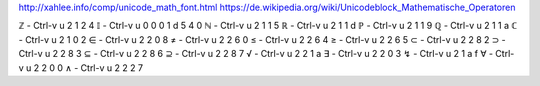 http://xahlee.info/comp/unicode_math_font.html
https://de.wikipedia.org/wiki/Unicodeblock_Mathematische_Operatoren

ℤ - Ctrl-v u 2 1 2 4
𝕀 - Ctrl-v u 0 0 0 1 d 5 4 0
ℕ - Ctrl-v u 2 1 1 5
ℝ - Ctrl-v u 2 1 1 d
ℙ - Ctrl-v u 2 1 1 9
ℚ - Ctrl-v u 2 1 1 a
ℂ - Ctrl-v u 2 1 0 2
∈ - Ctrl-v u 2 2 0 8
≠ - Ctrl-v u 2 2 6 0
≤ - Ctrl-v u 2 2 6 4
≥ - Ctrl-v u 2 2 6 5
⊂ - Ctrl-v u 2 2 8 2
⊃ - Ctrl-v u 2 2 8 3
⊆ - Ctrl-v u 2 2 8 6
⊇ - Ctrl-v u 2 2 8 7
√ - Ctrl-v u 2 2 1 a
∃ - Ctrl-v u 2 2 0 3
↯ - Ctrl-v u 2 1 a f
∀ - Ctrl-v u 2 2 0 0
∧ - Ctrl-v u 2 2 2 7
